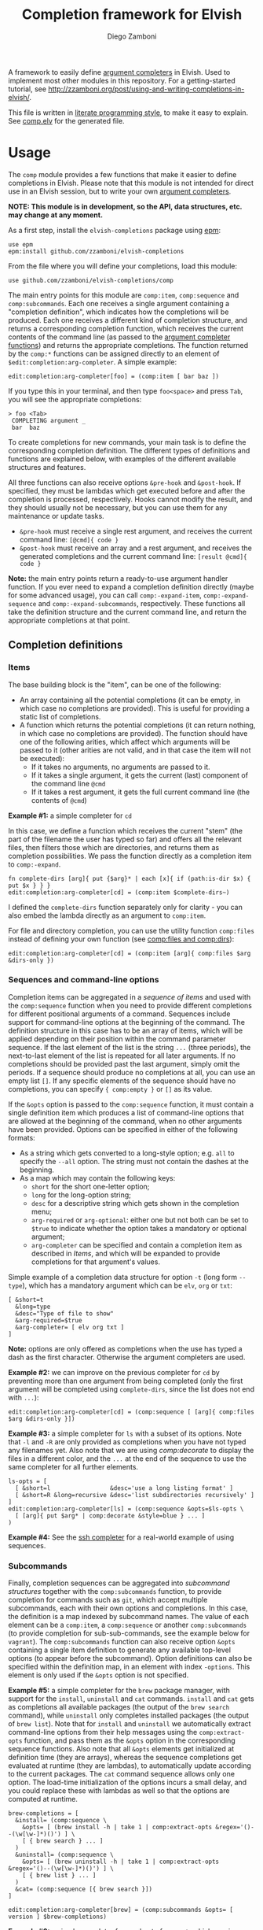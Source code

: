 #+title: Completion framework for Elvish
#+author: Diego Zamboni
#+email: diego@zzamboni.org

#+name: module-summary
A framework to easily define  [[https://elvish.io/ref/edit.html#completion-api][argument completers]] in Elvish. Used to implement most other modules in this repository. For a getting-started tutorial, see http://zzamboni.org/post/using-and-writing-completions-in-elvish/.

This file is written in [[https://leanpub.com/lit-config][literate programming style]], to make it easy to explain. See [[file:comp.elv][comp.elv]] for the generated file.

* Table of Contents                                          :TOC_3:noexport:
- [[#usage][Usage]]
  - [[#completion-definitions][Completion definitions]]
    - [[#items][Items]]
    - [[#sequences-and-command-line-options][Sequences and command-line options]]
    - [[#subcommands][Subcommands]]
  - [[#utility-functions][Utility functions]]
- [[#implementation][Implementation]]
  - [[#utility-functions-1][Utility functions]]
    - [[#comp-debugmsg][comp:-debugmsg]]
    - [[#compdecorate][comp:decorate]]
    - [[#compempty][comp:empty]]
    - [[#compfiles-and-compdirs][comp:files and comp:dirs]]
    - [[#compextract-opts][comp:extract-opts]]
    - [[#comp-handler-arity][comp:-handler-arity]]
  - [[#completion-functions][Completion functions]]
    - [[#comp-expand-item][comp:-expand-item]]
    - [[#comp-expand-sequence][comp:-expand-sequence]]
    - [[#comp-expand-subcommands][comp:-expand-subcommands]]
  - [[#completion-wrapper-functions-main-entry-points][Completion wrapper functions (main entry points)]]
    - [[#compitem][comp:item]]
    - [[#compsequence][comp:sequence]]
    - [[#compsubcommands][comp:subcommands]]

* Usage

The =comp= module provides a few functions that make it easier to define completions in Elvish. Please note that this module is not intended for direct use in an Elvish session, but to write your own [[https://elvish.io/ref/edit.html#completion-api][argument completers]].

*NOTE: This module is in development, so the API, data structures, etc. may change at any moment.*

As a first step, install the =elvish-completions= package using [[https://elvish.io/ref/epm.html][epm]]:

#+begin_src elvish
use epm
epm:install github.com/zzamboni/elvish-completions
#+end_src

From the file where you will define your completions, load this module:

#+begin_src elvish
use github.com/zzamboni/elvish-completions/comp
#+end_src

The main entry points for this module are =comp:item=, =comp:sequence= and =comp:subcommands=. Each one receives a single argument containing a  "completion definition", which indicates how the completions will be produced. Each one receives a different kind of completion structure, and returns a corresponding completion function, which receives the current contents of the command line (as passed to the [[https://elvish.io/ref/edit.html#argument-completer][argument completer functions]]) and returns the appropriate completions. The function returned by the =comp:*= functions can be assigned directly to an element of =$edit:completion:arg-completer=. A simple example:

#+begin_src elvish
edit:completion:arg-completer[foo] = (comp:item [ bar baz ])
#+end_src

If you type this in your terminal, and then type =foo<space>= and press ~Tab~, you will see the appropriate completions:

#+begin_example
> foo <Tab>
 COMPLETING argument _
 bar  baz
#+end_example

To create completions for new commands, your main task is to define the corresponding completion definition. The different types of definitions and functions are explained below, with examples of the different available structures and features.

All three functions can also receive options =&pre-hook= and =&post-hook=. If specified, they must be lambdas which get executed before and after the completion is processed, respectively. Hooks cannot modify the result, and they should usually not be necessary, but you can use them for any maintenance or update tasks.
- =&pre-hook= must receive a single rest argument, and receives the current command line: =[@cmd]{ code }=
- =&post-hook= must receive an array and a rest argument, and receives the generated completions and the current command line: =[result @cmd]{ code }=

*Note:* the main entry points return a ready-to-use argument handler function. If you ever need to expand a completion definition directly (maybe for some advanced usage), you can call =comp:-expand-item=, =comp:-expand-sequence= and =comp:-expand-subcommands=, respectively. These functions all take the definition structure and the current command line, and return the appropriate completions at that point.

** Completion definitions
*** Items

The base building block is the "item", can be one of the following:

- An array containing all the potential completions (it can be empty, in which case no completions are provided). This is useful for providing a static list of completions.
- A function which returns the potential completions (it can return nothing, in which case no completions are provided). The function should have one of the following arities, which affect which arguments will be passed to it (other arities are not valid, and in that case the item will not be executed):
  - If it takes no arguments, no arguments are passed to it.
  - If it takes a single argument, it gets the current (last) component of the command line =@cmd=
  - If it takes a rest argument, it gets the full current command line (the contents of =@cmd=)

*Example #1:* a simple completer for =cd=

In this case, we define a function which receives the current "stem" (the part of the filename the user has typed so far) and offers all the relevant files, then filters those which are directories, and returns them as completion possibilities. We pass the function directly as a completion item to =comp:-expand=.

#+begin_src elvish
fn complete-dirs [arg]{ put {$arg}* | each [x]{ if (path:is-dir $x) { put $x } } }
edit:completion:arg-completer[cd] = (comp:item $complete-dirs~)
#+end_src

I defined the =complete-dirs= function separately only for clarity - you can also embed the lambda directly as an argument to =comp:item=.

For file and directory completion, you can use the utility function =comp:files= instead of defining your own function (see [[#comp-files-and-comp-dirs][comp:files and comp:dirs]]):

#+begin_src elvish
edit:completion:arg-completer[cd] = (comp:item [arg]{ comp:files $arg &dirs-only })
#+end_src

*** Sequences and command-line options

Completion items can be aggregated in a /sequence of items/ and used with the =comp:sequence= function when you need to provide different completions for different positional arguments of a command. Sequences include support for command-line options at the beginning of the command. The definition structure in this case has to be an array of items, which will be applied depending on their position within the command parameter sequence. If the last element of the list is the string =...= (three periods), the next-to-last element of the list is repeated for all later arguments. If no completions should be provided past the last argument, simply omit the periods. If a sequence should produce no completions at all, you can use an empty list =[]=. If any specific elements of the sequence should have no completions, you can specify ={ comp:empty }= or =[]= as its value.

If the =&opts= option is passed to the =comp:sequence= function, it must contain a single definition item which produces a list of command-line options that are allowed at the beginning of the command, when no other arguments have been provided. Options can be specified in either of the following formats:
- As a string which gets converted to a long-style option; e.g. =all= to specify the =--all= option. The string must not contain the dashes at the beginning.
- As a map which may contain the following keys:
  - =short= for the short one-letter option;
  - =long= for the long-option string;
  - =desc= for a descriptive string which gets shown in the completion menu;
  - =arg-required= or =arg-optional=: either one but not both can be set to =$true= to indicate whether the option takes a mandatory or optional argument;
  - =arg-completer= can be specified and contain a completion item as described in [[*Items][Items]], and which will be expanded to provide completions for that argument's values.

Simple example of a completion data structure for option =-t= (long form =--type=), which has a mandatory argument which can be =elv=, =org= or =txt=:

#+begin_example
  [ &short=t
    &long=type
    &desc="Type of file to show"
    &arg-required=$true
    &arg-completer= [ elv org txt ]
  ]
#+end_example

*Note:* options are only offered as completions when the use has typed a dash as the first character. Otherwise the argument completers are used.

*Example #2:* we can improve on the previous completer for =cd= by preventing more than one argument from being completed (only the first argument will be completed using =complete-dirs=, since the list does not end with =...=):

#+begin_src elvish
edit:completion:arg-completer[cd] = (comp:sequence [ [arg]{ comp:files $arg &dirs-only }])
#+end_src

*Example #3:* a simple completer for =ls= with a subset of its options. Note that =-l= and =-R= are only provided as completions when you have not typed any filenames yet. Also note that we are using [[*Utility functions][comp:decorate]] to display the files in a different color, and the =...= at the end of the sequence to use the same completer for all further elements.

#+begin_src elvish
ls-opts = [
  [ &short=l                 &desc='use a long listing format' ]
  [ &short=R &long=recursive &desc='list subdirectories recursively' ]
]
edit:completion:arg-completer[ls] = (comp:sequence &opts=$ls-opts \
  [ [arg]{ put $arg* | comp:decorate &style=blue } ... ]
)
#+end_src

*Example #4:* See the [[https://github.com/zzamboni/elvish-completions/blob/master/ssh.org][ssh completer]] for a real-world example of using sequences.

*** Subcommands

Finally, completion sequences can be aggregated into /subcommand structures/ together with the =comp:subcommands= function, to provide completion for commands such as =git=, which accept multiple subcommands, each with their own options and completions. In this case, the definition is a map indexed by subcommand names. The value of each element can be a =comp:item=,  a =comp:sequence= or another =comp:subcommands= (to provide completion for sub-sub-commands, see the example below for =vagrant=). The =comp:subcommands= function can also receive option  =&opts= containing a single item definition to generate any available top-level options (to appear before the subcommand). Option definitions can also be specified within the definition map, in an element with index =-options=. This element is only used if the =&opts= option is not specified.

*Example #5:* a simple completer for the =brew= package manager, with support for the =install=, =uninstall= and =cat= commands. =install= and =cat= gets as completions all available packages (the output of the =brew search= command), while =uninstall= only completes installed packages (the output of =brew list=). Note that for =install= and =uninstall= we automatically extract command-line options from their help messages using the =comp:extract-opts= function, and pass them as the =&opts= option in the corresponding sequence functions. Also note that all =&opts= elements get initialized at definition time (they are arrays), whereas the sequence completions get evaluated at runtime (they are lambdas), to automatically update according to the current packages. The =cat= command sequence allows only one option. The load-time initialization of the options incurs a small delay, and you could replace these with lambdas as well so that the options are computed at runtime.

#+begin_src elvish
brew-completions = [
  &install= (comp:sequence \
    &opts= [ (brew install -h | take 1 | comp:extract-opts &regex='()--(\w[\w-]*)()') ] \
    [ { brew search } ... ]
  )
  &uninstall= (comp:sequence \
    &opts= [ (brew uninstall -h | take 1 | comp:extract-opts &regex='()--(\w[\w-]*)()') ] \
    [ { brew list } ... ]
  )
  &cat= (comp:sequence [{ brew search }])
]

edit:completion:arg-completer[brew] = (comp:subcommands &opts= [ version ] $brew-completions)
#+end_src

*Example #6:* a simple completer for a subset of =vagrant=, which receives commands which may have subcommands and options of their own. Note that the value of =&up= is a =comp:sequence=, but the value of =&box= is another =comp:subcommands= which includes the completions for =box add= and =box remove=. Also note the use of the =comp:extract-opts= function to extract the command-line arguments automatically from the help messages.

*Tip:* note that the values of =&opts= are functions (e.g. ={ vagrant-up -h | comp:extract-opts }=) instead of arrays (e.g. =( vagrant up -h | comp:extract-opts )=). As mentioned in Example #5, both would be valid, but in the latter case they are all initialized at load time (when the data structure is defined), which might introduce a delay (particularly with more command definitions). By using functions the options are only extracted at runtime when the completion is requested. For further optimization, =vagrant-opts= could be made to memoize the values so that the delay only occurs the first time.

#+begin_src elvish
use re

vagrant-completions = [
  &up= (comp:sequence [] \
    &opts= { vagrant up -h | comp:extract-opts }
  )
  &box= (comp:subcommands [
      &add= (comp:sequence [] \
        &opts= { vagrant box add -h | comp:extract-opts }
      )
      &remove= (comp:sequence [ { vagrant box list | re:awk [_ @f]{ put $f[0] } } ... ] \
        &opts= { vagrant box remove -h | comp:extract-opts }
      )
])]

edit:completion:arg-completer[vagrant] = (comp:subcommands &opts= [ version help ] $vagrant-completions)
#+end_src

*Example #7:* See the [[https://github.com/zzamboni/elvish-completions/blob/master/git.org][git completer]] for a real-world subcommand completion example, which also shows how extensively auto-population of subcommands and options can be done by extracting information from help messages.

** Utility functions

=comp:decorate= maps its input through =edit:complex-candidate= with the given options. Can be passed the same options as [[https://elvish.io/ref/edit.html#argument-completer][edit:complex-candidate]] (except for =&display=, which does not make sense when multiple inputs are provided), including deprecated options like =&display-suffix=, which is mapped to the new syntax supported in Elvish. In addition, if =&suffix= is specified, it is used to set both =&display-suffix= and =&code-suffix=. Input can be given either as arguments or through the pipeline:

(*Note:* the =&style= option is ignored at the moment because Elvish no longer supports it, see [[https://github.com/elves/elvish/issues/1011][#1011]])

#+begin_src elvish
> comp:decorate &suffix=":" foo bar
▶ (edit:complex-candidate foo &code-suffix=: &display=foo:)
▶ (edit:complex-candidate bar &code-suffix=: &display=bar:)
> put foo bar | comp:decorate &style="red"
▶ (edit:complex-candidate foo &code-suffix='' &display=foo)
▶ (edit:complex-candidate bar &code-suffix='' &display=bar)
#+end_src

=comp:extract-opts= takes input from the pipeline and extracts command-line option data structures from its output. By default it understand the following common formats:

#+begin_example
  -o, --option                Option description
  -p, --print[=WHAT]          Option with an optional argument
      --select TYPE         Option with a mandatory argument
#+end_example

Typical use would be to populate an =&opts= element with something like this:

#+begin_src elvish
comp:sequence &opts= { vagrant -h | comp:extract-opts } [ ... ]
#+end_src

The regular expression used to extract the options can be specified with the =&regex= option. Its default value is:

#+begin_src elvish :noweb-ref opt-capture-regex
&regex='^\s*(?:-(\w),?\s*)?(?:--?([\w-]+))?(?:\[=(\S+)\]|[ =](\S+))?\s*?\s\s(\w.*)$'
#+end_src

The mapping of capture groups from the regex to option components is defined by the =&regex-map= option. Its default value (which also shows the available fields) is:

#+begin_src elvish :noweb-ref opt-capture-map
&regex-map=[&short=1 &long=2 &arg-optional=3 &arg-required=4 &desc=5]
#+end_src

At least one of =short= or =long= must be present in =regex-map=. The =arg-optional= and =arg-required= groups, if present, are handled specially: if any of them is not empty, then its contents is stored as =arg-desc= in the output, and the corresponding =arg-required= / =arg-optional= is set to =$true=. Also =completer-= is set to =comp:files= by default.

If =&fold= is =$true=, then the input is preprocessed to join option descriptions which span more than one line (the heuristic is not perfect and may not work in all cases, also for now it only joins one line after the option).

If the =&opt-completers= option is given, it must be a map from argument option descriptions as they appear in the help output (e.g. =WHAT= and =TYPE=) to functions which will be used to produce their completions. By default the =comp:files= completer is used. For example:

#+begin_src elvish
cmd --help | comp:extract-opts &opt-completers=[&WHAT= { put what1 what2 } &TYPE= {put type1 type2} ]
#+end_src

*Example #8:* the =brew= completer shown before can be made to show package names in different styles (green when installing, red when uninstalling). Here we also show the use of =comp:extract-opts= with custom regex for capturing the options from the =brew= help messages:

#+begin_src elvish
brew-completions = [
  &install= (comp:sequence \
    &opts= [(brew install -h | take 1 |
        comp:extract-opts &regex='--(\w[\w-]*)(?:=(.*?)\])?' &regex-map=[&long=1 &arg-required=2]
    )]  \
    [ { brew search | comp:decorate &style=green } ... ]
  )
  &uninstall= (comp:sequence \
    &opts= [(brew uninstall -h | take 1 |
        comp:extract-opts &regex='--(\w[\w-]*)' &regex-map=[&long=1]
    )] \
    [ { brew list | comp:decorate &style=red } ... ]
  )
  &cat= (comp:sequence [{ brew search }])
]

edit:completion:arg-completer[brew] = (comp:subcommands &opts= [ version ] $brew-completions)
#+end_src

=comp:files= completes filenames, using any prefix as the stem. If the =&regex= option is specified, only files matching that pattern are completed. If =&dirs-only= is =$true=, only directories are returned. If =&transform= is given, it must be a one-argument lambda that is used to transform completions. It receives a string for each one of the available completions, and it must produce as output the transformed completion.

=comp:dirs= is simply a convenience wrapper around =comp:files= which sets =&dirs-only= automatically.

*Example #9*: a completer for the Elvish =use= command, which completes libraries and directories within the =~/.elvish/lib/= directory, removing the leading directory name and the =.elv= extension from the files, since they are not needed in the arguments:

#+begin_src elvish
edit:completion:arg-completer[use] = (comp:sequence [
    [stem]{
      comp:files ~/.elvish/lib/$stem &regex='.*\.elv' ^
        &transform=[m]{  re:replace ~/.elvish/lib/'(.*)(.elv)?' '$1' $m }
    }
  ])
#+end_src

* Implementation
:PROPERTIES:
:header-args:elvish: :tangle (concat (file-name-sans-extension (buffer-file-name)) ".elv")
:header-args: :mkdirp yes :comments no
:END:

We start by loading some basic modules we need.

#+begin_src elvish
  use re
  use str
  use path
#+end_src

The =$comp:debug= variable triggers printing debug messages to the terminal.

#+begin_src elvish
  var debug = $false
#+end_src

** Utility functions

*** comp:-debugmsg

Internal function to print debug messages if the =$comp:debug= variable is set.

#+begin_src elvish
  fn -debugmsg {|@args &color=blue|
    if $debug {
      echo (styled (echo ">>> " $@args) $color) >/dev/tty
    }
  }
#+end_src

*** comp:decorate

=comp:decorate= maps its input through =edit:complex-candidate= with the given options. Can be passed the same options as [[https://elvish.io/ref/edit.html#argument-completer][edit:complex-candidate]] except for =&display=, which does not make sense when multiple inputs are provided. In addition, if =&suffix= is specified, it is used to set both =&display-suffix= and =&code-suffix=.

#+begin_src elvish
fn decorate {|@input &code-suffix='' &display-suffix='' &suffix='' &style=$nil |
  if (== (count $input) 0) {
    set input = [(all)]
  }
  if (not-eq $suffix '') {
    set display-suffix = $suffix
    set code-suffix = $suffix
  }
  each {|k|
    var k-display = $k
    if $style {
      set k-display = (styled $k $style)
    }
    edit:complex-candidate &code-suffix=$code-suffix &display=$k-display$display-suffix $k
  } $input
}
#+end_src

*** comp:empty

=comp:empty= produces no completions. It can be used to mark an item in a sequence that should not produce any completions.

#+begin_src elvish
  fn empty { nop }
#+end_src

*** comp:files and comp:dirs
:PROPERTIES:
:CUSTOM_ID: comp-files-and-comp-dirs
:END:

=comp:files= completes filenames, using any typed prefix as the stem. If the =&regex= option is specified, only files matching that pattern are completed. If =&dirs-only= is =$true=, only directories are returned. If =&transform= is given, it must be a one-argument lambda that is used to transform completions. It receives a string for each one of the available completions, and it must produce as output the transformed completion.

#+begin_src elvish
  fn files {|arg &regex='' &dirs-only=$false &transform=$nil|
    edit:complete-filename $arg | each {|c|
      var x = $c[stem]
      if (or (path:is-dir $x) (and (not $dirs-only) (or (eq $regex '') (re:match $regex $x)))) {
        if $transform {
          edit:complex-candidate ($transform $x)
        } else {
          put $c
        }
      }
    }
  }
#+end_src

=comp:dirs= is simply a convenience wrapper around =comp:files= which sets =&dirs-only= automatically.

#+begin_src elvish
  fn dirs {|arg &regex='' &transform=$nil|
    files $arg &regex=$regex &dirs-only=$true &transform=$transform
  }
#+end_src

*** comp:extract-opts

=comp:extract-opts= takes input from the pipeline and parses it using a regular expression. The default regex contains 5 groups to parse the =short=, =long=, =arg-required=, =arg-optional= and =desc=, but both the regex and the mapping can be configured using the =&regex= and =&regex-map= options. At last one of short/long is mandatory, everything else is optional. Returns an option map with all existing keys, depending on the available groups and the keys in =$regex-map=. Only produces an output if at least =short= or =long= has a value. The =arg-optional= and =arg-required= groups, if present, are handled specially: if any of them is not empty, then its contents is stored as =arg-desc= in the output, and the corresponding =arg-required= / =arg-optional= is set to =$true=.

If =&fold= is =$true=, then the input is preprocessed to join option descriptions which span more than one line (the heuristic is not perfect and may not work in all cases, also for now it only joins one line after the option).

If the =&opt-completers= option is given, it must be a map from argument option descriptions as they appear in the help output (e.g. ENV, PATH, CHANNEL) to functions which will be used to produce their completions. By default the =comp:files= completer is used.

#+begin_src elvish :noweb yes
  fn extract-opts {|@cmd
    <<opt-capture-regex>>
    <<opt-capture-map>>
    &fold=$false
    &first-sentence=$false
    &opt-completers=[&]
  |
    var -line = ''
    var capture = $all~
    if $fold {
      set capture = { each {|l|
          if (re:match '^\s{8,}\w' $l) {
            var folded = $-line$l
            # -debugmsg "Folded line: "$folded
            put $folded
            set -line = ''
          } else {
            # -debugmsg "Non-folded line: "$-line
            put $-line
            set -line = $l
          }
        }
      }
    }
    $capture | each {|l|
      -debugmsg "Got line: "$l
      re:find $regex $l
    } | each {|m|
      -debugmsg "Matches: "(to-string $m) &color=red
      var g = $m[groups]
      var opt = [&]
      keys $regex-map | each {|k|
        if (has-key $g $regex-map[$k]) {
          var field = (str:trim-space $g[$regex-map[$k]][text])
          if (not-eq $field '') {
            if (has-value [arg-optional arg-required] $k) {
              set opt[$k] = $true
              set opt[arg-desc] = $field
              if (has-key $opt-completers $field) {
                set opt[arg-completer] = $opt-completers[$field]
              } else {
                set opt[arg-completer] = $edit:complete-filename~
              }
            } else {
              set opt[$k] = $field
            }
          }
        }
      }
      if (or (has-key $opt short) (has-key $opt long)) {
        if (has-key $opt desc) {
          if $first-sentence {
            set opt[desc] = (re:replace '\. .*$|\.\s*$|\s*\(.*$' '' $opt[desc])
          } 
          set opt[desc] = (re:replace '\s+' ' ' $opt[desc])
        }
        put $opt
      }
    }
  }
#+end_src

*** comp:-handler-arity

Determine the arity of a function and return a string representation, for internal use.

#+begin_src elvish
  fn -handler-arity {|func|
    var fnargs = [ (to-string (count $func[arg-names])) (== $func[rest-arg] -1)]
    if     (eq $fnargs [ 0 $true ])  { put no-args
    } elif (eq $fnargs [ 1 $true ])  { put one-arg
    } elif (eq $fnargs [ 1 $false ]) { put rest-arg
    } else {                           put other-args
    }
  }
#+end_src

** Completion functions

The backend completion functions =comp:-expand-item=, =comp:-expand-sequence= and =comp:-expand-subcommands= are the ones that actually process the completion definitions and, according to them and the current command line, provide the available completions.

*** comp:-expand-item

=comp:-expand-item=  expands a "completion item" into its completion values. If it's a function, it gets executed with arguments corresponding to its arity; if it's a list, it's exploded to its elements.

#+begin_src elvish
  fn -expand-item {|def @cmd|
    var arg = $cmd[-1]
    var what = (kind-of $def)
    if (eq $what 'fn') {
      [ &no-args=  { $def }
        &one-arg=  { $def $arg }
        &rest-arg= { $def $@cmd }
        &other-args= { put '<expand-item-completion-fn-arity-error>' }
      ][(-handler-arity $def)]
    } elif (eq $what 'list') {
      all $def
    } else {
      echo (styled "comp:-expand-item: invalid item of type "$what": "(to-string $def) red) >/dev/tty
    }
  }
#+end_src

*** comp:-expand-sequence

=comp:-expand-sequence= receives an array of definition items and the current contents of the command line, and uses =edit:complete-getopt= to actually generate the completions. For this, we need to make sure the options and argument handler data structures are in accordance to what =edit:complete-getopt= expects.

#+begin_src elvish
  fn -expand-sequence {|seq @cmd &opts=[]|
#+end_src

We first preprocess the options. If =&opts= is provided, it has to be a completion item which expands to a list with one element per option. Elements that are maps are assumed to be in getopt format (with keys =short=, =long=, =desc=, =arg-required=, =arg-optional= and =arg-desc=) and used as-is (their structure is not checked). Elements which are strings are considered as long option names and converted to the appropriate data structure.

Because =edit:complete-getopt= supports option argument completion with key =completer=. So if option structure has an =arg-completer= key, then it is expanded as an completion item and offers as a completer.

#+begin_src elvish
  var final-opts = [(
      -expand-item $opts $@cmd | each {|opt|
        -debugmsg "In final-opts: opt before="(to-string $opt) &color=yellow
        if (eq (kind-of $opt) map) {
          if (has-key $opt arg-completer) {
            -debugmsg &color=yellow "Assigning opt[completer] = [_]{ -expand-item "(to-string $opt[arg-completer]) $@cmd "}" 
            set opt[completer] = {|_| -expand-item $opt[arg-completer] $@cmd }
          }
          -debugmsg "In final-opts: opt after="(to-string $opt) &color=yellow
          put $opt
        } else {
          put [&long= $opt]
        }
      }
  )]
#+end_src

We also preprocess the handlers. =edit:complete-getopt= expects each handler to receive only one argument (the current word in the command line), but =comp= allows handlers to receive no arguments, one argument (the current element of the command line) or multiple arguments (the whole command line), so we need to normalize them. Happily, Elvish's functional nature makes this easy by checking the arity of each handler and, if necessary, wrapping them in one-argument functions, but passing them the information they expect. We also wrap items which are arrays into corresponding functions. As a special case, the string ='...'= is also passed, as it is allowed by =edit:complete-getopt= to indicate that the last element needs to be repeated for future elements. Any other handlers are ignored.

#+begin_src elvish
  var final-handlers = [(
      all $seq | each {|f|
        if (eq (kind-of $f) 'fn') {
          put [
            &no-args=  {|_| $f }
            &one-arg=  $f
            &rest-arg= {|_| $f $@cmd }
            &other-args= {|_| put '<expand-sequence-completion-fn-arity-error>' }
          ][(-handler-arity $f)]
        } elif (eq (kind-of $f) 'list') {
          put {|_| all $f }
        } elif (and (eq (kind-of $f) 'string') (eq $f '...')) {
          put $f
        }
      }
  )]
#+end_src

Finally, we call =edit:complete-getopt= with the corresponding data structures. It expects the current line /without/ the initial command, so we remove that as well.

#+begin_src elvish
  -debugmsg Calling: edit:complete-getopt (to-string $cmd[1..]) (to-string $final-opts) (to-string $final-handlers)
  edit:complete-getopt $cmd[1..] $final-opts $final-handlers
  }
#+end_src

*** comp:-expand-subcommands

=comp:-expand-subcommands= receives a definition map and the current contents of the command line.

#+begin_src elvish
  fn -expand-subcommands {|def @cmd &opts=[]|
#+end_src

The algorithm for =comp:-expand-subcommands= is a bit counterintuitive, this is how it works:

1. Scan the current command to see if a valid subcommand is found (i.e. an element which matches an existing key in =$def=).
   #+begin_src elvish
     var subcommands = [(keys $def)]
     var n = (count $cmd)
     var kw = [(range 1 $n | each {|i|
           if (has-value $subcommands $cmd[$i]) { put $cmd[$i] $i }
     })]
   #+end_src

2. If a subcommand is found, call its expansion function directly, and with the command line at that position. We check if the definition is a string, in which case it's expected to be the name of some other command whose definition we need to use (to implement command aliases) - we substitute the alias for its target command and call =-expand-subcommands= with the new values.
   #+begin_src elvish
     if (and (not-eq $kw []) (not-eq $kw[1] (- $n 1))) {
       var sc sc-pos = $kw[0 1]
       if (eq (kind-of $def[$sc]) 'string') {
         set cmd[$sc-pos] = $def[$sc]
         -expand-subcommands &opts=$opts $def $@cmd
       } else {
         $def[$sc] (all $cmd[{$sc-pos}..])
       }
   #+end_src

3. If no subcommand is found, generate a sequence definition which returns the subcommand names for the first position (including any provided options).
   #+begin_src elvish
     } else {
         var top-def = [ { put $@subcommands } ]
         -expand-sequence &opts=$opts $top-def $@cmd
       }
     }
   #+end_src

This seems backwards from what one (or at least I) initially expected - I attempted at first multiple variations to expand the subcommands/top-options first, and then only expand the subcommand options and definition from the "tail" handlers, but this doesn't work because of the way =edit:complete-getops= works, the top-level options would get expanded for subcommands as well. This way, we catch the more specific case first (subcommand definition) and only if there's no subcommand in the command line yet, we do the top-level expansion. All with simple and clear code (you wouldn't believe some of the variations I tried while trying to get this to work!).

** Completion wrapper functions (main entry points)

The wrapper functions =comp:item=, =comp:sequence= and =comp:subcommands= are the main entry points - they receive the completion definitions and call the corresponding =-expand-*= function. They also take care of running the pre- and post-hooks, if specified.

*** comp:item

#+begin_src elvish
  fn item {|item &pre-hook=$nop~ &post-hook=$nop~|
    put {|@cmd|
      $pre-hook $@cmd
      var result = [(-expand-item $item $@cmd)]
      $post-hook $result $@cmd
      put $@result
    }
  }
#+end_src

*** comp:sequence

#+begin_src elvish
  fn sequence {|sequence &opts=[] &pre-hook=$nop~ &post-hook=$nop~|
    put {|@cmd &inspect=$false|
      if $inspect {
        echo "comp:sequence definition: "(to-string $sequence)
        echo "opts: "(to-string $opts)
      } else {
        $pre-hook $@cmd
        var result = [(-expand-sequence &opts=$opts $sequence $@cmd)]
        $post-hook $result $@cmd
        put $@result
      }
    }
  }
#+end_src

*** comp:subcommands

#+begin_src elvish
  fn subcommands {|def &opts=[] &pre-hook=$nop~ &post-hook=$nop~|
    put {|@cmd &inspect=$false|
      if $inspect {
        echo "Completer definition: "(to-string $def)
        echo "opts: "(to-string $opts)
      } else {
        $pre-hook $@cmd
        if (and (eq $opts []) (has-key $def -options)) {
          set opts = $def[-options]
        }
        del def[-options]
        var result = [(-expand-subcommands &opts=$opts $def $@cmd)]
        $post-hook $result $@cmd
        put $@result
      }
    }
  }
#+end_src
